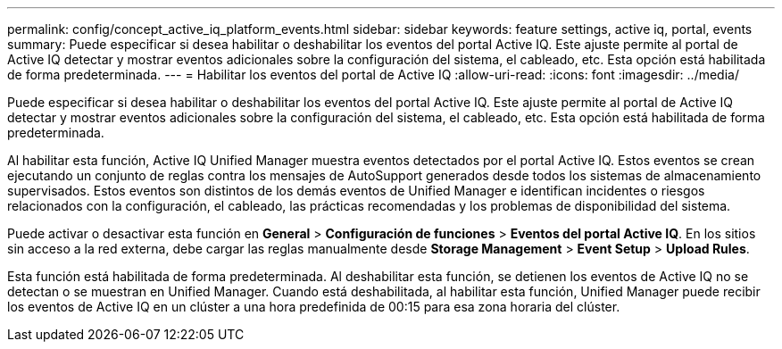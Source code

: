 ---
permalink: config/concept_active_iq_platform_events.html 
sidebar: sidebar 
keywords: feature settings, active iq, portal, events 
summary: Puede especificar si desea habilitar o deshabilitar los eventos del portal Active IQ. Este ajuste permite al portal de Active IQ detectar y mostrar eventos adicionales sobre la configuración del sistema, el cableado, etc. Esta opción está habilitada de forma predeterminada. 
---
= Habilitar los eventos del portal de Active IQ
:allow-uri-read: 
:icons: font
:imagesdir: ../media/


[role="lead"]
Puede especificar si desea habilitar o deshabilitar los eventos del portal Active IQ. Este ajuste permite al portal de Active IQ detectar y mostrar eventos adicionales sobre la configuración del sistema, el cableado, etc. Esta opción está habilitada de forma predeterminada.

Al habilitar esta función, Active IQ Unified Manager muestra eventos detectados por el portal Active IQ. Estos eventos se crean ejecutando un conjunto de reglas contra los mensajes de AutoSupport generados desde todos los sistemas de almacenamiento supervisados. Estos eventos son distintos de los demás eventos de Unified Manager e identifican incidentes o riesgos relacionados con la configuración, el cableado, las prácticas recomendadas y los problemas de disponibilidad del sistema.

Puede activar o desactivar esta función en *General* > *Configuración de funciones* > *Eventos del portal Active IQ*. En los sitios sin acceso a la red externa, debe cargar las reglas manualmente desde *Storage Management* > *Event Setup* > *Upload Rules*.

Esta función está habilitada de forma predeterminada. Al deshabilitar esta función, se detienen los eventos de Active IQ no se detectan o se muestran en Unified Manager. Cuando está deshabilitada, al habilitar esta función, Unified Manager puede recibir los eventos de Active IQ en un clúster a una hora predefinida de 00:15 para esa zona horaria del clúster.
